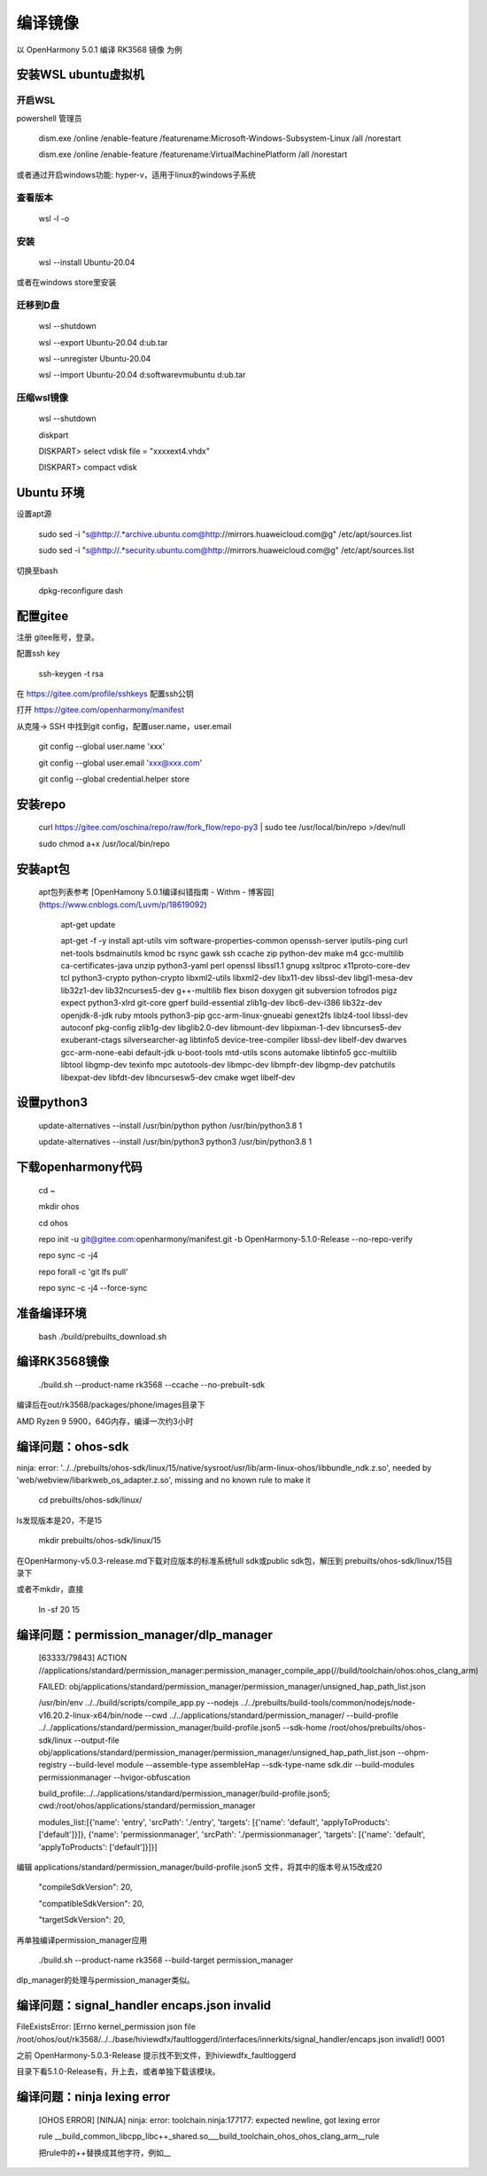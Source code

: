 编译镜像
============

以 OpenHarmony 5.0.1 编译 RK3568 镜像 为例

安装WSL ubuntu虚拟机
-------------------------

开启WSL
###############

powershell 管理员

    dism.exe /online /enable-feature /featurename:Microsoft-Windows-Subsystem-Linux /all /norestart

    dism.exe /online /enable-feature /featurename:VirtualMachinePlatform /all /norestart

或者通过开启windows功能: hyper-v，适用于linux的windows子系统

 
查看版本 
###############

    wsl -l -o 

安装 
###############

    wsl --install Ubuntu-20.04  

或者在windows store里安装

 
迁移到D盘
###############

    wsl --shutdown

    wsl --export Ubuntu-20.04 d:\ub.tar

    wsl --unregister Ubuntu-20.04 

    wsl --import Ubuntu-20.04 d:\software\vm\ubuntu\  d:\ub.tar   

压缩wsl镜像
###############

    wsl --shutdown

    diskpart

    DISKPART> select vdisk file = "xxxx\ext4.vhdx"

    DISKPART> compact vdisk


Ubuntu 环境
---------------

设置apt源 

    sudo sed -i "s@http://.*archive.ubuntu.com@http://mirrors.huaweicloud.com@g" /etc/apt/sources.list

    sudo sed -i "s@http://.*security.ubuntu.com@http://mirrors.huaweicloud.com@g" /etc/apt/sources.list

 
切换至bash

     dpkg-reconfigure dash


配置gitee
-------------

注册 gitee账号，登录。

配置ssh key

    ssh-keygen -t rsa

在 https://gitee.com/profile/sshkeys 配置ssh公钥

打开 https://gitee.com/openharmony/manifest

从克隆-> SSH 中找到git config，配置user.name，user.email

    git config --global user.name 'xxx'

    git config --global user.email 'xxx@xxx.com'

    git config --global credential.helper store


安装repo
------------

    curl https://gitee.com/oschina/repo/raw/fork_flow/repo-py3 | sudo tee /usr/local/bin/repo >/dev/null

    sudo chmod a+x /usr/local/bin/repo


安装apt包
-----------

 apt包列表参考 [OpenHamony 5.0.1编译纠错指南 - Withm - 博客园](https://www.cnblogs.com/Luvm/p/18619092)

    apt-get update

    apt-get -f -y install apt-utils vim software-properties-common openssh-server iputils-ping curl net-tools bsdmainutils kmod bc rsync gawk ssh ccache zip python-dev make m4 gcc-multilib ca-certificates-java unzip python3-yaml perl openssl libssl1.1 gnupg xsltproc x11proto-core-dev tcl python3-crypto python-crypto libxml2-utils libxml2-dev libx11-dev libssl-dev libgl1-mesa-dev lib32z1-dev lib32ncurses5-dev g++-multilib flex bison doxygen git subversion tofrodos pigz expect python3-xlrd git-core gperf build-essential zlib1g-dev libc6-dev-i386 lib32z-dev openjdk-8-jdk ruby mtools python3-pip gcc-arm-linux-gnueabi genext2fs liblz4-tool libssl-dev autoconf pkg-config zlib1g-dev libglib2.0-dev libmount-dev libpixman-1-dev libncurses5-dev exuberant-ctags silversearcher-ag libtinfo5 device-tree-compiler libssl-dev libelf-dev dwarves gcc-arm-none-eabi default-jdk u-boot-tools mtd-utils scons automake libtinfo5 gcc-multilib libtool libgmp-dev texinfo mpc autotools-dev libmpc-dev libmpfr-dev libgmp-dev patchutils libexpat-dev libfdt-dev libncursesw5-dev cmake wget libelf-dev

 

设置python3
-------------

    update-alternatives --install /usr/bin/python python /usr/bin/python3.8 1

    update-alternatives --install /usr/bin/python3 python3 /usr/bin/python3.8 1 

 

下载openharmony代码
----------------------

    cd ~

    mkdir ohos

    cd ohos

    repo init -u git@gitee.com:openharmony/manifest.git -b OpenHarmony-5.1.0-Release --no-repo-verify

    repo sync -c -j4

    repo forall -c 'git lfs pull'

    repo sync -c -j4 --force-sync 


准备编译环境
--------------

    bash ./build/prebuilts_download.sh


编译RK3568镜像
-----------------

    ./build.sh --product-name rk3568 --ccache --no-prebuilt-sdk 

 
编译后在out/rk3568/packages/phone/images目录下

AMD Ryzen 9 5900，64G内存，编译一次约3小时 


编译问题：ohos-sdk
--------------------------

ninja: error: '../../prebuilts/ohos-sdk/linux/15/native/sysroot/usr/lib/arm-linux-ohos/libbundle_ndk.z.so', needed by 'web/webview/libarkweb_os_adapter.z.so', missing and no known rule to make it

    cd prebuilts/ohos-sdk/linux/

ls发现版本是20，不是15

    mkdir prebuilts/ohos-sdk/linux/15


在OpenHarmony-v5.0.3-release.md下载对应版本的标准系统full sdk或public sdk包，解压到 prebuilts/ohos-sdk/linux/15目录下


或者不mkdir，直接

    ln -sf 20 15


编译问题：permission_manager/dlp_manager
-----------------------------------------------

    [63333/79843] ACTION //applications/standard/permission_manager:permission_manager_compile_app(//build/toolchain/ohos:ohos_clang_arm)

    FAILED: obj/applications/standard/permission_manager/permission_manager/unsigned_hap_path_list.json

    /usr/bin/env ../../build/scripts/compile_app.py --nodejs ../../prebuilts/build-tools/common/nodejs/node-v16.20.2-linux-x64/bin/node --cwd ../../applications/standard/permission_manager/ --build-profile ../../applications/standard/permission_manager/build-profile.json5 --sdk-home /root/ohos/prebuilts/ohos-sdk/linux --output-file obj/applications/standard/permission_manager/permission_manager/unsigned_hap_path_list.json --ohpm-registry  --build-level module --assemble-type assembleHap --sdk-type-name sdk.dir --build-modules permissionmanager --hvigor-obfuscation

    build_profile:../../applications/standard/permission_manager/build-profile.json5; cwd:/root/ohos/applications/standard/permission_manager

    modules_list:[{'name': 'entry', 'srcPath': './entry', 'targets': [{'name': 'default', 'applyToProducts': ['default']}]}, {'name': 'permissionmanager', 'srcPath': './permissionmanager', 'targets': [{'name': 'default', 'applyToProducts': ['default']}]}]

 
编辑  applications/standard/permission_manager/build-profile.json5 文件，将其中的版本号从15改成20

       "compileSdkVersion": 20,

       "compatibleSdkVersion": 20,

       "targetSdkVersion": 20,

再单独编译permission_manager应用

    ./build.sh --product-name rk3568 --build-target permission_manager


dlp_manager的处理与permission_manager类似。


编译问题：signal_handler encaps.json invalid
--------------------------------------

FileExistsError: [Errno kernel_permission json file /root/ohos/out/rk3568/../../base/hiviewdfx/faultloggerd/interfaces/innerkits/signal_handler/encaps.json invalid!] 0001

之前 OpenHarmony-5.0.3-Release 提示找不到文件，到hiviewdfx_faultloggerd

目录下看5.1.0-Release有，升上去，或者单独下载该模块。


编译问题：ninja lexing error
----------------------------

 [OHOS ERROR] [NINJA] ninja: error: toolchain.ninja:177177: expected newline, got lexing error

 rule __build_common_libcpp_libc++_shared.so___build_toolchain_ohos_ohos_clang_arm__rule

 把rule中的++替换成其他字符，例如__
